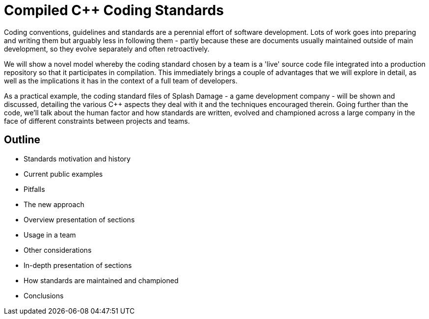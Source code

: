 = Compiled C++ Coding Standards

Coding conventions, guidelines and standards are a perennial effort of software development. Lots of work goes into preparing and writing them but arguably less in following them - partly because these are documents usually maintained outside of main development, so they evolve separately and often retroactively.

We will show a novel model whereby the coding standard chosen by a team is a 'live' source code file integrated into a production repository so that it participates in compilation. This immediately brings a couple of advantages that we will explore in detail, as well as the implications it has in the context of a full team of developers.

As a practical example, the coding standard files of Splash Damage - a game development company - will be shown and discussed, detailing the various C++ aspects they deal with it and the techniques encouraged therein. Going further than the code, we'll talk about the human factor and how standards are written, evolved and championed across a large company in the face of different constraints between projects and teams.

== Outline
* Standards motivation and history
* Current public examples
* Pitfalls
* The new approach
* Overview presentation of sections
* Usage in a team
* Other considerations
* In-depth presentation of sections
* How standards are maintained and championed
* Conclusions
